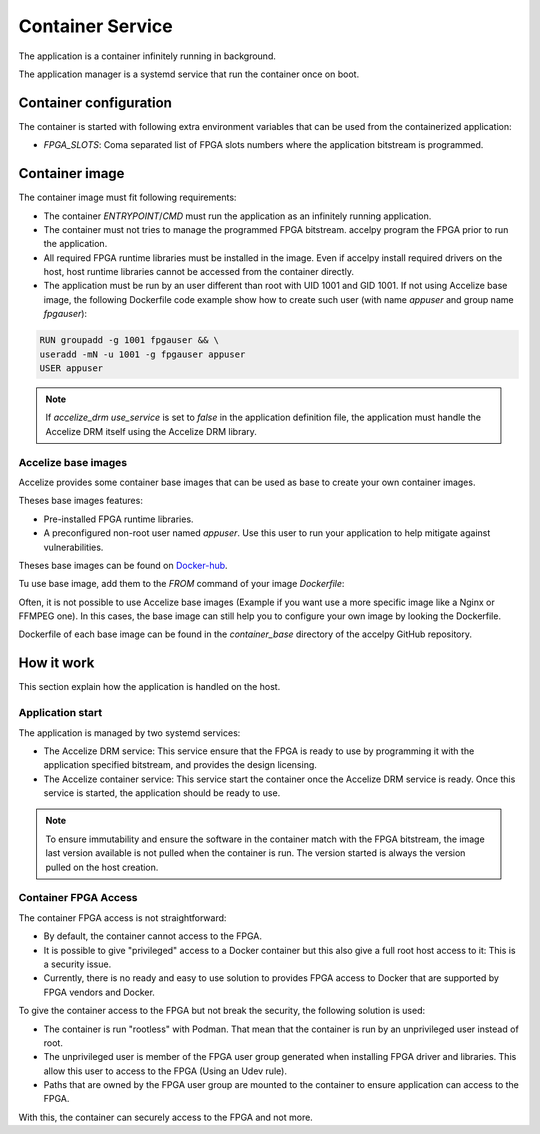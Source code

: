 Container Service
=================

The application is a container infinitely running in background.

The application manager is a systemd service that run the container once on
boot.

Container configuration
-----------------------

The container is started with following extra environment variables that can be
used from the containerized application:

* `FPGA_SLOTS`: Coma separated list of FPGA slots numbers where the application
  bitstream is programmed.

Container image
---------------

The container image must fit following requirements:

* The container `ENTRYPOINT`/`CMD` must run the application as an infinitely
  running application.
* The container must not tries to manage the programmed FPGA bitstream.
  accelpy program the FPGA prior to run the application.
* All required FPGA runtime libraries must be installed in the image.
  Even if accelpy install required drivers on the host, host runtime
  libraries cannot be accessed from the container directly.
* The application must be run by an user different than root with UID 1001 and
  GID 1001. If not using Accelize base image, the following Dockerfile code
  example show how to create such user (with name `appuser` and group name
  `fpgauser`):

.. code-block:: dockerfile

    RUN groupadd -g 1001 fpgauser && \
    useradd -mN -u 1001 -g fpgauser appuser
    USER appuser

.. note:: If `accelize_drm` `use_service` is set to `false` in the application
          definition file, the application must handle the Accelize DRM itself
          using the Accelize DRM library.

Accelize base images
~~~~~~~~~~~~~~~~~~~~

Accelize provides some container base images that can be used as base to create
your own container images.

Theses base images features:

* Pre-installed FPGA runtime libraries.
* A preconfigured non-root user named `appuser`.  Use this user to run your
  application to help mitigate against vulnerabilities.

Theses base images can be found on
`Docker-hub <https://cloud.docker.com/repository/docker/accelize/base>`_.

Tu use base image, add them to the `FROM` command of your image `Dockerfile`:

.. code-block:: dockerfile
    :caption: Example with the Ubuntu Bionic image with AWS F1 instances driver

    FROM accelize/base:ubuntu_bionic-aws_f1

Often, it is not possible to use Accelize base images (Example if you want use
a more specific image like a Nginx or FFMPEG one). In this cases, the base image
can still help you to configure your own image by looking the Dockerfile.

Dockerfile of each base image can be found in the `container_base` directory of
the accelpy GitHub repository.

How it work
-----------

This section explain how the application is handled on the host.

Application start
~~~~~~~~~~~~~~~~~

The application is managed by two systemd services:

* The Accelize DRM service: This service ensure that the FPGA is ready to use by
  programming it with the application specified bitstream, and provides the
  design licensing.
* The Accelize container service: This service start the container once the
  Accelize DRM service is ready. Once this service is started, the application
  should be ready to use.

.. note:: To ensure immutability and ensure the software in the container match
          with the FPGA bitstream, the image last version available is not
          pulled when the container is run. The version started is always the
          version pulled on the host creation.

Container FPGA Access
~~~~~~~~~~~~~~~~~~~~~

The container FPGA access is not straightforward:

* By default, the container cannot access to the FPGA.
* It is possible to give "privileged" access to a Docker container but this also
  give a full root host access to it: This is a security issue.
* Currently, there is no ready and easy to use solution to provides FPGA access
  to Docker that are supported by FPGA vendors and Docker.

To give the container access to the FPGA but not break the security, the
following solution is used:

* The container is run "rootless" with Podman. That mean that the container is
  run by an unprivileged user instead of root.
* The unprivileged user is member of the FPGA user group generated when
  installing FPGA driver and libraries. This allow this user to access to the
  FPGA (Using an Udev rule).
* Paths that are owned by the FPGA user group are mounted to the container to
  ensure application can access to the FPGA.

With this, the container can securely access to the FPGA and not more.
